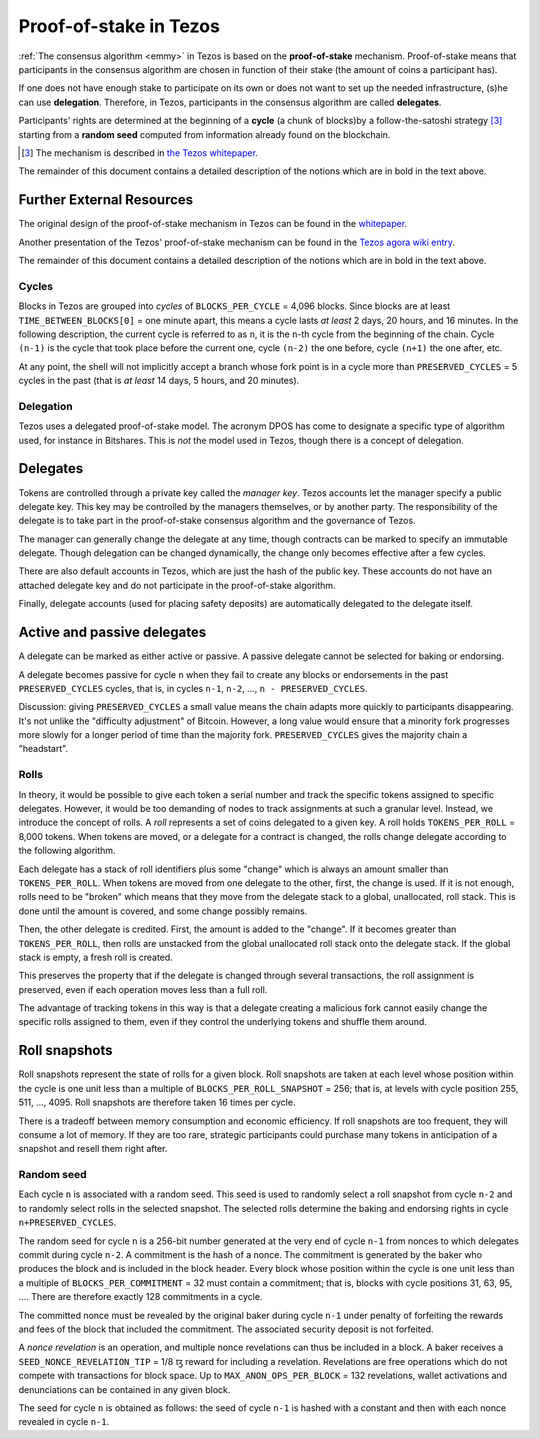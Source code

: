.. _proof-of-stake:

Proof-of-stake in Tezos
=======================

:ref:`The consensus algorithm <emmy>` in Tezos is based on the **proof-of-stake**
mechanism. Proof-of-stake means that participants in the consensus algorithm are
chosen in function of their stake (the amount of coins a participant has).

If one does not have enough stake to participate on its own or does not want
to set up the needed infrastructure, (s)he can use **delegation**. Therefore, in
Tezos, participants in the consensus algorithm are called **delegates**.

Participants' rights are determined at the beginning of a **cycle** (a chunk of
blocks)by a follow-the-satoshi strategy [3]_ starting from a **random seed**
computed from information already found on the blockchain.

.. [3] The mechanism is described in `the Tezos whitepaper
       <https://tezos.com/static/white_paper-2dc8c02267a8fb86bd67a108199441bf.pdf>`_.

The remainder of this document contains a detailed description of
the notions which are in bold in the text above.

Further External Resources
~~~~~~~~~~~~~~~~~~~~~~~~~~

The original design of the proof-of-stake mechanism in Tezos can be
found in the `whitepaper
<https://tezos.com/static/white_paper-2dc8c02267a8fb86bd67a108199441bf.pdf>`_.

Another presentation of the Tezos' proof-of-stake mechanism can be found in the
`Tezos agora wiki entry <https://wiki.tezosagora.org/files/proofofstake.html>`_.

The remainder of this document contains a detailed description of
the notions which are in bold in the text above.

Cycles
------

Blocks in Tezos are grouped into *cycles* of
``BLOCKS_PER_CYCLE`` = 4,096 blocks. Since blocks are at least
``TIME_BETWEEN_BLOCKS[0]`` = one minute apart, this means a cycle lasts *at
least* 2 days, 20 hours, and 16 minutes. In the following description,
the current cycle is referred to as ``n``, it is the ``n``-th cycle from the
beginning of the chain. Cycle ``(n-1)`` is the cycle that took place
before the current one, cycle ``(n-2)`` the one before, cycle ``(n+1)``
the one after, etc.

At any point, the shell will not implicitly accept a branch whose
fork point is in a cycle more than ``PRESERVED_CYCLES`` = 5 cycles in the
past (that is *at least* 14 days, 5 hours, and 20 minutes).

Delegation
----------

Tezos uses a delegated proof-of-stake model. The acronym DPOS has come to
designate a specific type of algorithm used, for instance in Bitshares.
This is *not* the model used in Tezos, though there is a concept
of delegation.

Delegates
~~~~~~~~~

Tokens are controlled through a private key called the
*manager key*. Tezos accounts let the manager specify a public
delegate key. This key may be controlled by the managers themselves, or
by another party. The responsibility of the delegate is to take part in
the proof-of-stake consensus algorithm and the governance of Tezos.

The manager can generally change the delegate at any time, though
contracts can be marked to specify an immutable delegate. Though
delegation can be changed dynamically, the change only becomes effective
after a few cycles.

There are also default accounts in Tezos, which are just the hash of the
public key. These accounts do not have an attached delegate key and do
not participate in the proof-of-stake algorithm.

Finally, delegate accounts (used for placing safety deposits) are
automatically delegated to the delegate itself.

Active and passive delegates
~~~~~~~~~~~~~~~~~~~~~~~~~~~~

A delegate can be marked as either active or passive. A passive delegate
cannot be selected for baking or endorsing.

A delegate becomes passive for cycle ``n`` when they fail to create
any blocks or endorsements in the past ``PRESERVED_CYCLES``
cycles, that is, in cycles ``n-1``, ``n-2``, ..., ``n -
PRESERVED_CYCLES``.

Discussion: giving ``PRESERVED_CYCLES`` a small value means
the chain adapts more quickly to participants disappearing. It's not
unlike the "difficulty adjustment" of Bitcoin. However, a long value
would ensure that a minority fork progresses more slowly for a longer
period of time than the majority fork. ``PRESERVED_CYCLES``
gives the majority chain a "headstart".

Rolls
-----

In theory, it would be possible to give each token a serial number
and track the specific tokens assigned to specific delegates. However,
it would be too demanding of nodes to track assignments at such a
granular level. Instead, we introduce the concept of rolls. A *roll*
represents a set of coins delegated to a given key. A roll holds
``TOKENS_PER_ROLL`` = 8,000 tokens. When tokens are moved, or a
delegate for a contract is changed, the rolls change delegate
according to the following algorithm.

Each delegate has a stack of roll identifiers plus some "change" which is always
an amount smaller than ``TOKENS_PER_ROLL``. When tokens are moved from
one delegate to the other, first, the change is used. If it is not
enough, rolls need to be "broken" which means that they move from the
delegate stack to a global, unallocated, roll stack. This is done until
the amount is covered, and some change possibly remains.

Then, the other delegate is credited. First, the amount is added to the
"change". If it becomes greater than ``TOKENS_PER_ROLL``, then rolls
are unstacked from the global unallocated roll stack onto the delegate
stack. If the global stack is empty, a fresh roll is created.

This preserves the property that if the delegate is changed through
several transactions, the roll assignment is preserved, even if each
operation moves less than a full roll.

The advantage of tracking tokens in this way is that a delegate creating
a malicious fork cannot easily change the specific rolls assigned to
them, even if they control the underlying tokens and shuffle them
around.

Roll snapshots
~~~~~~~~~~~~~~

Roll snapshots represent the state of rolls for a given block.  Roll
snapshots are taken at each level whose position within the cycle is
one unit less than a multiple of ``BLOCKS_PER_ROLL_SNAPSHOT`` = 256;
that is, at levels with cycle position 255, 511, ..., 4095.  Roll
snapshots are therefore taken 16 times per cycle.

There is a tradeoff between memory consumption and economic
efficiency. If roll snapshots are too frequent, they will consume a
lot of memory. If they are too rare, strategic participants could
purchase many tokens in anticipation of a snapshot and resell them
right after.

Random seed
-----------

Each cycle ``n`` is associated with a random seed.  This seed is used to
randomly select a roll snapshot from cycle ``n-2`` and to randomly
select rolls in the selected snapshot. The selected rolls determine
the baking and endorsing rights in cycle ``n+PRESERVED_CYCLES``.

The random seed for cycle ``n`` is a 256-bit number generated at the
very end of cycle ``n-1`` from nonces to which delegates commit during
cycle ``n-2``. A commitment is the hash of a nonce. The commitment is
generated by the baker who produces the block and is included in the
block header. Every block whose position within the cycle is one unit
less than a multiple of ``BLOCKS_PER_COMMITMENT`` = 32 must contain a
commitment; that is, blocks with cycle positions 31, 63, 95, ....
There are therefore exactly 128 commitments in a cycle.

The committed nonce must be revealed by the original baker during
cycle ``n-1`` under penalty of forfeiting the rewards and fees of the
block that included the commitment. The associated security deposit is
not forfeited.

A *nonce revelation* is an operation, and multiple nonce revelations
can thus be included in a block. A baker receives a
``SEED_NONCE_REVELATION_TIP`` = 1/8 ꜩ reward for including a
revelation. Revelations are free operations which do not compete with
transactions for block space. Up to ``MAX_ANON_OPS_PER_BLOCK`` = 132
revelations, wallet activations and denunciations can be contained in any
given block.

The seed for cycle ``n`` is obtained as follows: the seed of cycle
``n-1`` is hashed with a constant and then with each nonce revealed in
cycle ``n-1``.
